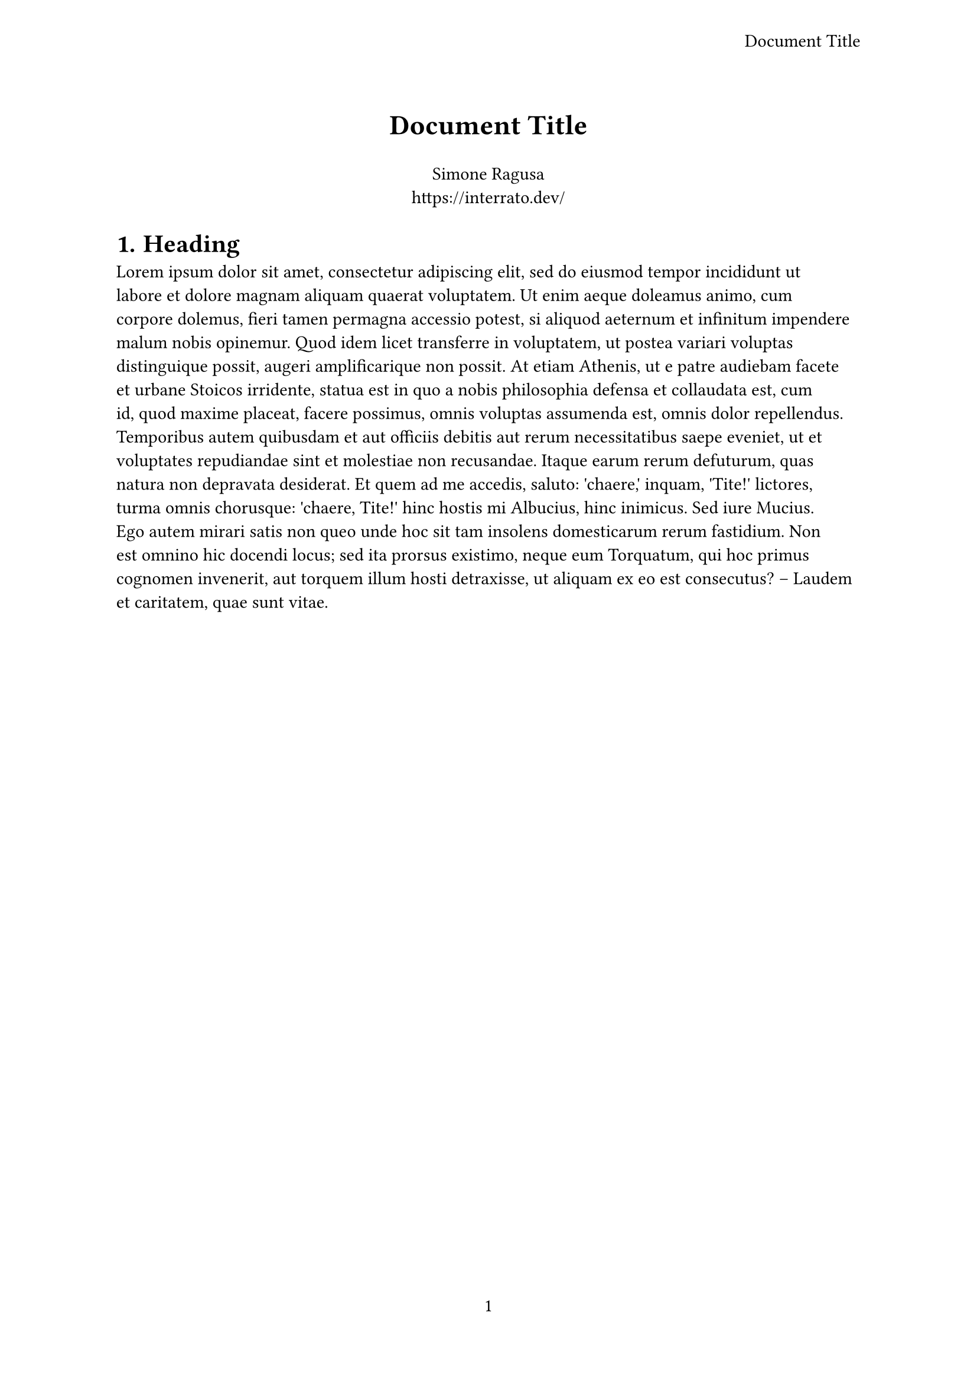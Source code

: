 #let title = [Document Title]
#let author = "Simone Ragusa"

#set document(
  title: title,
  author: author,
)
#set heading(numbering: "1.")
#set par(linebreaks: "optimized")
#set page(
  paper: "a4",
  numbering: "1",
  header: align(right + horizon, title),
)
#set text(font: "Linux Libertine", size: 11pt, lang: "en")

#align(center, text(17pt)[*#title*])

#align(center)[
  #author \
  #link("https://interrato.dev/")
]

= Heading
#lorem(200)

